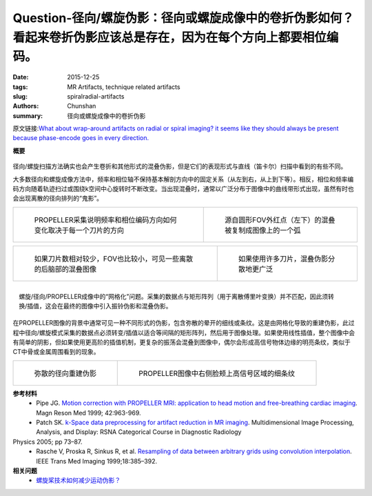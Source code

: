 Question-径向/螺旋伪影：径向或螺旋成像中的卷折伪影如何？看起来卷折伪影应该总是存在，因为在每个方向上都要相位编码。
================================================================================================================================

:date: 2015-12-25
:tags: MR Artifacts, technique related artifacts
:slug: spiralradial-artifacts
:authors: Chunshan
:summary: 径向或螺旋成像中的卷折伪影

原文链接:\ `What about wrap-around artifacts on radial or spiral imaging? it seems like they should always be present because phase-encode goes in every direction. <http://mri-q.com/spiralradial-artifacts.html>`_

**概要** 
 .. figure:: http://mri-q.com/uploads/3/4/5/7/34572113/6154853_orig.png
    :alt: summary
    :align: center
    :width: 700

径向/螺旋扫描方法确实也会产生卷折和其他形式的混叠伪影，但是它们的表现形式与直线（笛卡尔）扫描中看到的有些不同。

大多数径向和螺旋成像方法中，频率和相位轴不保持基本解剖方向中的固定关系（从左到右，从上到下等）。相反，相位和频率编码方向随着轨迹扫过或围绕k空间中心旋转时不断改变。当出现混叠时，通常以广泛分布于图像中的曲线带形式出现，虽然有时也会出现离散的径向排列的“鬼影”。

+-------------------------------------------------------------------------------+--------------------------------------------------------------------------------+
| .. figure:: http://mri-q.com/uploads/3/4/5/7/34572113/15707_orig.gif          | .. figure:: http://mri-q.com/uploads/3/4/5/7/34572113/111706_orig.gif?284      |
|    :alt: PROPELLER acquisition                                                |    :alt: Aliasing                                                              |
|    :width: 400                                                                |    :width: 400                                                                 |
|                                                                               |                                                                                |
|    PROPELLER采集说明频率和相位编码方向如何变化取决于每一个刀片的方向          |    源自圆形FOV外红点（左下）的混叠被复制成图像上的一个弧                       |
+-------------------------------------------------------------------------------+--------------------------------------------------------------------------------+

+-------------------------------------------------------------------------------+--------------------------------------------------------------------------------+
| .. figure:: hhttp://mri-q.com/uploads/3/4/5/7/34572113/6050618_orig.jpg?317   | .. figure:: http://mri-q.com/uploads/3/4/5/7/34572113/2693098_orig.jpg?351     |
|    :alt: PROPELLER acquisition with less blades                               |    :alt: PROPELLER acquisition with more blades                                |
|    :width: 400                                                                |    :width: 400                                                                 |
|                                                                               |                                                                                |
|    如果刀片数相对较少，FOV也比较小，可见一些离散的后脑部的混叠图像            |    如果使用许多刀片，混叠伪影分散地更广泛                                      |
+-------------------------------------------------------------------------------+--------------------------------------------------------------------------------+

.. figure:: http://mri-q.com/uploads/3/4/5/7/34572113/9179600_orig.gif
   :alt: The "gridding" problem
   :align: right
   :width: 400

   螺旋/径向/PROPELLER成像中的“网格化”问题。采集的数据点与矩形阵列（用于离散傅里叶变换）并不匹配，因此须转换/插值，这会在最终的图像中引入振铃伪影和混叠伪影。

在PROPELLER图像的背景中通常可见一种不同形式的伪影，包含弥散的晕开的细线或条纹。这是由网格化导致的重建伪影，此过程中径向/螺旋模式采集的数据点必须转变/插值以适合等间隔的矩形阵列，然后用于图像处理。如果使用线性插值，整个图像中会有简单的阴影，但如果使用更高阶的插值机制，更复杂的振荡会混叠到图像中，偶尔会形成高信号物体边缘的明亮条纹，类似于CT中骨或金属周围看到的现象。

+-------------------------------------------------------------------------------+--------------------------------------------------------------------------------+
| .. figure:: http://mri-q.com/uploads/3/4/5/7/34572113/4872870_orig.jpg?308    | .. figure:: http://mri-q.com/uploads/3/4/5/7/34572113/3311765_orig.jpg?323     |
|    :alt: Diffuse radial reconstruction artifact                               |    :alt: Fine streaks                                                          |
|    :width: 400                                                                |    :width: 400                                                                 |
|                                                                               |                                                                                |
|    弥散的径向重建伪影                                                         |    PROPELLER图像中右侧脸颊上高信号区域的细条纹                                 |
+-------------------------------------------------------------------------------+--------------------------------------------------------------------------------+

**参考材料**
     * Pipe JG. `Motion correction with PROPELLER MRI: application to head motion and free-breathing cardiac imaging <http://mri-q.com/uploads/3/4/5/7/34572113/pipej_mrm_1999_42_953_959_propeller.pdf>`_. Magn Reson Med 1999; 42:963-969.
     * Patch SK. `k-Space data preprocessing for artifact reduction in MR imaging <http://mri-q.com/uploads/3/4/5/7/34572113/propeller_artifact_reduction.pdf>`_. Multidimensional Image Processing, Analysis, and Display: RSNA Categorical Course in Diagnostic Radiology
Physics 2005; pp 73–87.
     * Rasche V, Proska R, Sinkus R, et al. `Resampling of data between arbitrary grids using convolution interpolation <http://mri-q.com/uploads/3/4/5/7/34572113/rasche_et_al__3_.pdf>`_. IEEE Trans Med Imaging 1999;18:385–392.

**相关问题**
	* `螺旋桨技术如何减少运动伪影？ <http://chunshan.github.io/MRI-QA/motion-related-artifacts/propellerblade.html>`_